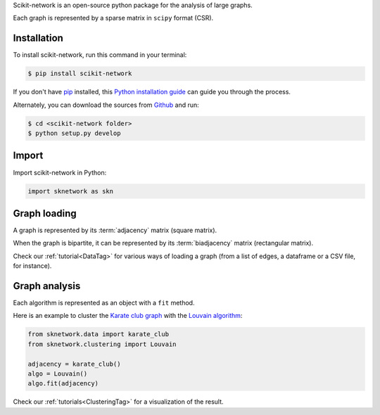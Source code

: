 .. _getting_started:

Scikit-network is an open-source python package for the analysis of large graphs.

Each graph is represented by a sparse matrix in ``scipy`` format (CSR).

Installation
------------

To install scikit-network, run this command in your terminal:

.. code-block:: console

    $ pip install scikit-network

If you don't have `pip`_ installed, this `Python installation guide`_ can guide
you through the process.

Alternately, you can download the sources from `Github`_ and run:

.. code-block:: console

    $ cd <scikit-network folder>
    $ python setup.py develop


.. _pip: https://pip.pypa.io
.. _Python installation guide: http://docs.python-guide.org/en/latest/starting/installation/
.. _Github: https://github.com/sknetwork-team/scikit-network

Import
------

Import scikit-network in Python:

.. code-block:: python

    import sknetwork as skn

Graph loading
-------------

A graph is represented by its :term:`adjacency` matrix (square matrix).

When the graph is bipartite, it can be represented by its :term:`biadjacency` matrix (rectangular matrix).

Check our :ref:`tutorial<DataTag>` for various ways of loading a graph
(from a list of edges, a dataframe or a CSV file, for instance).

Graph analysis
--------------

Each algorithm is represented as an object with a ``fit`` method.

Here is an example to cluster the `Karate club graph`_ with the `Louvain algorithm`_:

.. code-block:: python

    from sknetwork.data import karate_club
    from sknetwork.clustering import Louvain

    adjacency = karate_club()
    algo = Louvain()
    algo.fit(adjacency)


Check our :ref:`tutorials<ClusteringTag>` for a visualization of the result.

.. _Karate club graph: https://en.wikipedia.org/wiki/Zachary%27s_karate_club
.. _Louvain algorithm: https://en.wikipedia.org/wiki/Louvain_method
